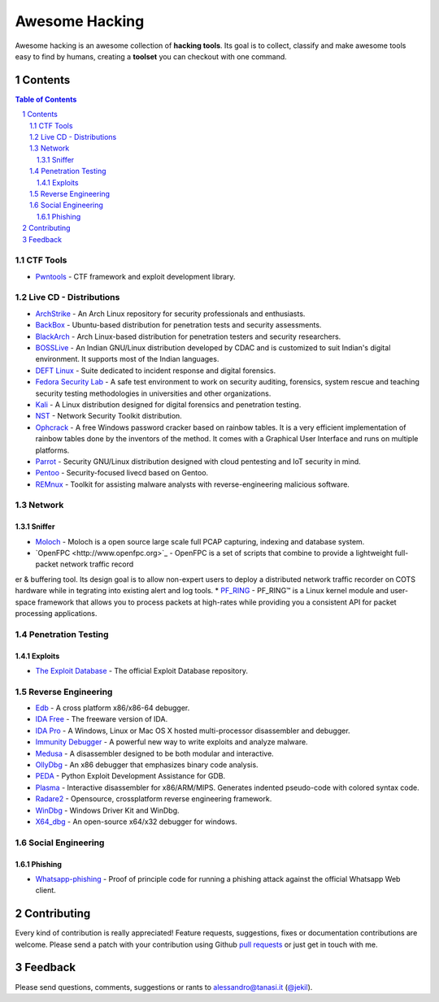 =================
 Awesome Hacking
=================

Awesome hacking is an awesome collection of **hacking tools**. Its goal is to collect,
classify and make awesome tools easy to find by humans, creating a **toolset** you can
checkout with one command.

----------
 Contents
----------

.. contents:: Table of Contents
.. section-numbering::

CTF Tools
=========

* `Pwntools <https://github.com/Gallopsled/pwntools>`__ - CTF framework and exploit development library.

Live CD - Distributions
=======================

* `ArchStrike <https://archstrike.org>`__ - An Arch Linux repository for security professionals and enthusiasts.
* `BackBox <https://backbox.org>`__ - Ubuntu-based distribution for penetration tests and security assessments.
* `BlackArch <https://www.blackarch.org>`__ - Arch Linux-based distribution for penetration testers and security researchers.
* `BOSSLive <https://bosslinux.in>`__ - An Indian GNU/Linux distribution developed by CDAC and is customized to suit Indian's digital environment. It supports most of the Indian languages.
* `DEFT Linux <http://www.deftlinux.net>`__ - Suite dedicated to incident response and digital forensics.
* `Fedora Security Lab <https://labs.fedoraproject.org/en/security/>`__ - A safe test environment to work on security auditing, forensics, system rescue and teaching security testing methodologies in universities and other organizations.
* `Kali <https://www.kali.org>`_ - A Linux distribution designed for digital forensics and penetration testing.
* `NST <http://networksecuritytoolkit.org>`_ - Network Security Toolkit distribution.
* `Ophcrack <http://ophcrack.sourceforge.net>`__ - A free Windows password cracker based on rainbow tables. It is a very efficient implementation of rainbow tables done by the inventors of the method. It comes with a Graphical User Interface and runs on multiple platforms.
* `Parrot <https://www.parrotsec.org>`__ - Security GNU/Linux distribution designed with cloud pentesting and IoT security in mind.
* `Pentoo <http://www.pentoo.ch>`__ - Security-focused livecd based on Gentoo.
* `REMnux <https://remnux.org>`__ - Toolkit for assisting malware analysts with reverse-engineering malicious software. 

Network
=======

Sniffer
-------

* `Moloch <https://github.com/aol/moloch>`_ - Moloch is a open source large scale full PCAP capturing, indexing and database system.
* `OpenFPC <http://www.openfpc.org>`_ - OpenFPC is a set of scripts that combine to provide a lightweight full-packet network traffic record
er & buffering tool. Its design goal is to allow non-expert users to deploy a distributed network traffic recorder on COTS hardware while in
tegrating into existing alert and log tools.
* `PF_RING <http://www.ntop.org/products/packet-capture/pf_ring/>`_ - PF_RING™ is a Linux kernel module and user-space framework that allows you to process packets at high-rates while providing you a consistent API for packet processing applications.

Penetration Testing
===================

Exploits
--------

* `The Exploit Database <https://github.com/offensive-security/exploit-database>`__ - The official Exploit Database repository.

Reverse Engineering
===================

* `Edb <http://www.codef00.com/projects#debugger>`__ - A cross platform x86/x86-64 debugger.
* `IDA Free <https://www.hex-rays.com/products/ida/support/download_freeware.shtml>`_ - The freeware version of IDA.
* `IDA Pro <https://www.hex-rays.com/products/ida/index.shtml>`_ - A Windows, Linux or Mac OS X hosted multi-processor disassembler and debugger.
* `Immunity Debugger <http://debugger.immunityinc.com/>`__ - A powerful new way to write exploits and analyze malware.
* `Medusa <https://github.com/wisk/medusa>`__ - A disassembler designed to be both modular and interactive.
* `OllyDbg <http://www.ollydbg.de>`_ - An x86 debugger that emphasizes binary code analysis.
* `PEDA <https://github.com/longld/peda>`__ - Python Exploit Development Assistance for GDB.
* `Plasma <https://github.com/joelpx/plasma>`__ - Interactive disassembler for x86/ARM/MIPS. Generates indented pseudo-code with colored syntax code.
* `Radare2 <http://www.radare.org>`__ - Opensource, crossplatform reverse engineering framework.
* `WinDbg <https://developer.microsoft.com/en-us/windows/hardware/windows-driver-kit>`_ - Windows Driver Kit and WinDbg.
* `X64_dbg <http://x64dbg.com>`__ - An open-source x64/x32 debugger for windows.

Social Engineering
==================

Phishing
--------

* `Whatsapp-phishing <https://github.com/Mawalu/whatsapp-phishing>`_ -  Proof of principle code for running a phishing attack against the official Whatsapp Web client.

--------------
 Contributing
--------------

Every kind of contribution is really appreciated! Feature requests, suggestions,
fixes or documentation contributions are welcome.
Please send a patch with your contribution using Github `pull requests <https://help.github.com/articles/using-pull-requests/#sending-the-pull-request>`_ or
just get in touch with me.

----------
 Feedback
----------

Please send questions, comments, suggestions or rants to alessandro@tanasi.it (`@jekil <https://twitter.com/jekil>`_).
